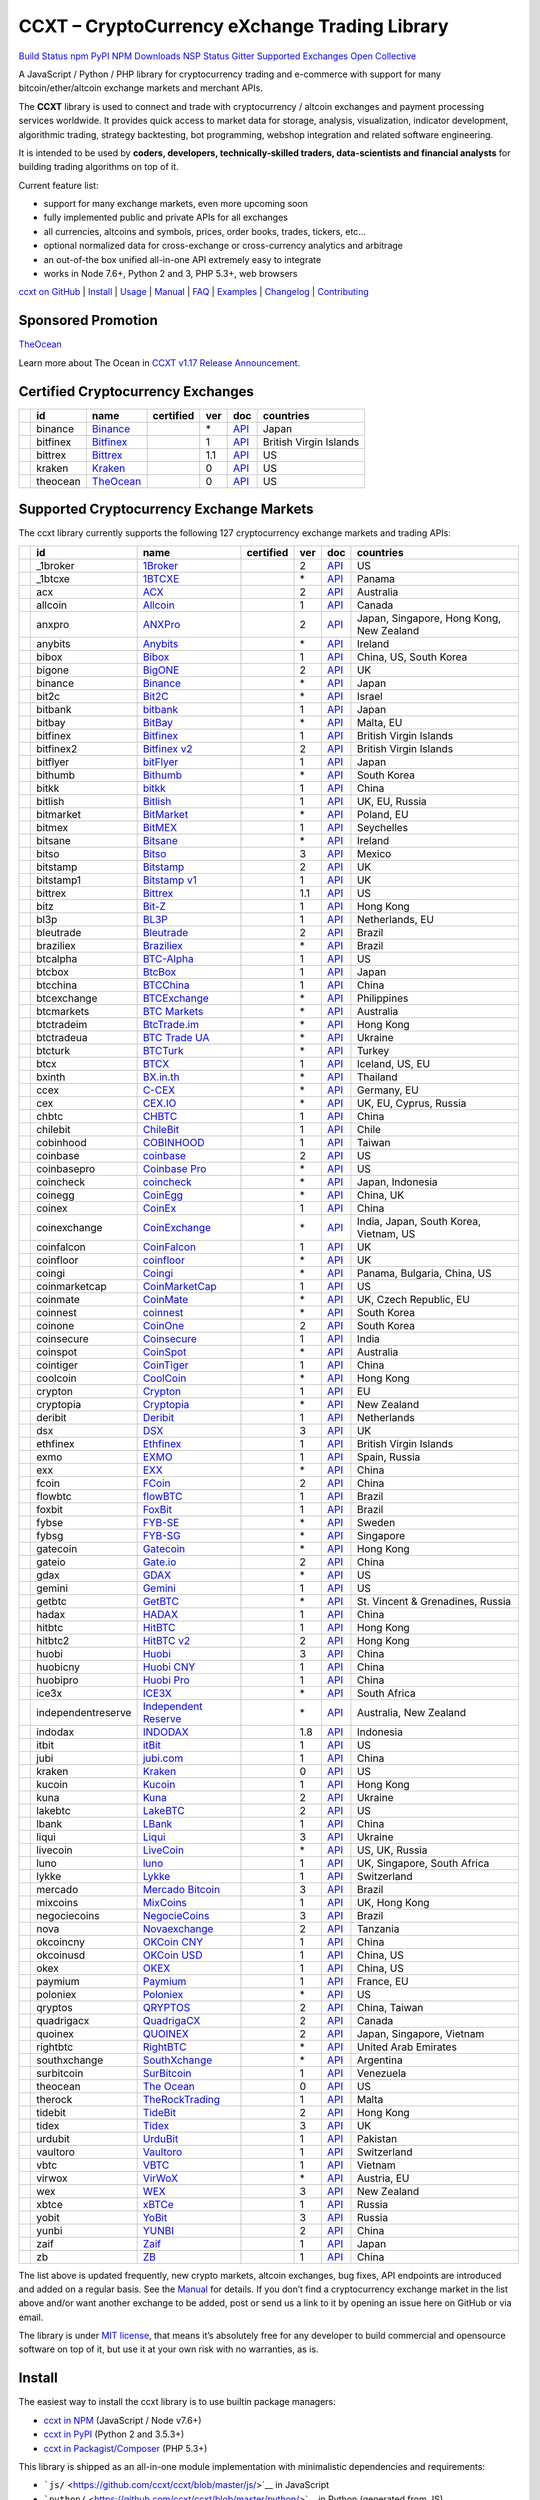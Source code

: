 CCXT – CryptoCurrency eXchange Trading Library
==============================================

`Build Status <https://travis-ci.org/ccxt/ccxt>`__ `npm <https://npmjs.com/package/ccxt>`__ `PyPI <https://pypi.python.org/pypi/ccxt>`__ `NPM Downloads <https://www.npmjs.com/package/ccxt>`__ `NSP Status <https://nodesecurity.io/orgs/ccxt/projects/856d3088-8b46-4515-9324-6b7cd2470522>`__ `Gitter <https://gitter.im/ccxt-dev/ccxt?utm_source=badge&utm_medium=badge&utm_campaign=pr-badge>`__ `Supported Exchanges <https://github.com/ccxt/ccxt/wiki/Exchange-Markets>`__ `Open Collective <https://opencollective.com/ccxt>`__

A JavaScript / Python / PHP library for cryptocurrency trading and e-commerce with support for many bitcoin/ether/altcoin exchange markets and merchant APIs.

The **CCXT** library is used to connect and trade with cryptocurrency / altcoin exchanges and payment processing services worldwide. It provides quick access to market data for storage, analysis, visualization, indicator development, algorithmic trading, strategy backtesting, bot programming, webshop integration and related software engineering.

It is intended to be used by **coders, developers, technically-skilled traders, data-scientists and financial analysts** for building trading algorithms on top of it.

Current feature list:

-  support for many exchange markets, even more upcoming soon
-  fully implemented public and private APIs for all exchanges
-  all currencies, altcoins and symbols, prices, order books, trades, tickers, etc…
-  optional normalized data for cross-exchange or cross-currency analytics and arbitrage
-  an out-of-the box unified all-in-one API extremely easy to integrate
-  works in Node 7.6+, Python 2 and 3, PHP 5.3+, web browsers

`ccxt on GitHub <https://github.com/ccxt/ccxt>`__ \| `Install <#install>`__ \| `Usage <#usage>`__ \| `Manual <https://github.com/ccxt/ccxt/wiki>`__ \| `FAQ <https://github.com/ccxt/ccxt/wiki/FAQ>`__ \| `Examples <https://github.com/ccxt/ccxt/tree/master/examples>`__ \| `Changelog <https://github.com/ccxt/ccxt/blob/master/CHANGELOG.md>`__ \| `Contributing <https://github.com/ccxt/ccxt/blob/master/CONTRIBUTING.md>`__

Sponsored Promotion
-------------------

`TheOcean <https://theocean.trade>`__

Learn more about The Ocean in `CCXT v1.17 Release Announcement <https://github.com/ccxt/ccxt/issues/3476>`__.

Certified Cryptocurrency Exchanges
----------------------------------

+------------+----------+-----------------------------------------------------+------------------+-----+-------------------------------------------------------------------------------------------------+------------------------+
|            | id       | name                                                | certified        | ver | doc                                                                                             | countries              |
+============+==========+=====================================================+==================+=====+=================================================================================================+========================+
| |binance|  | binance  | `Binance <https://www.binance.com/?ref=10205187>`__ | |CCXT Certified| | \*  | `API <https://github.com/binance-exchange/binance-official-api-docs/blob/master/rest-api.md>`__ | Japan                  |
+------------+----------+-----------------------------------------------------+------------------+-----+-------------------------------------------------------------------------------------------------+------------------------+
| |bitfinex| | bitfinex | `Bitfinex <https://www.bitfinex.com>`__             | |CCXT Certified| | 1   | `API <https://bitfinex.readme.io/v1/docs>`__                                                    | British Virgin Islands |
+------------+----------+-----------------------------------------------------+------------------+-----+-------------------------------------------------------------------------------------------------+------------------------+
| |bittrex|  | bittrex  | `Bittrex <https://bittrex.com>`__                   | |CCXT Certified| | 1.1 | `API <https://bittrex.com/Home/Api>`__                                                          | US                     |
+------------+----------+-----------------------------------------------------+------------------+-----+-------------------------------------------------------------------------------------------------+------------------------+
| |kraken|   | kraken   | `Kraken <https://www.kraken.com>`__                 | |CCXT Certified| | 0   | `API <https://www.kraken.com/en-us/help/api>`__                                                 | US                     |
+------------+----------+-----------------------------------------------------+------------------+-----+-------------------------------------------------------------------------------------------------+------------------------+
| |theocean| | theocean | `TheOcean <https://theocean.trade>`__               | |CCXT Certified| | 0   | `API <https://docs.theocean.trade>`__                                                           | US                     |
+------------+----------+-----------------------------------------------------+------------------+-----+-------------------------------------------------------------------------------------------------+------------------------+

Supported Cryptocurrency Exchange Markets
-----------------------------------------

The ccxt library currently supports the following 127 cryptocurrency exchange markets and trading APIs:

+----------------------+--------------------+---------------------------------------------------------------------------------+------------------+-----+-----------------------------------------------------------------------------------------------------+------------------------------------------+
|                      | id                 | name                                                                            | certified        | ver | doc                                                                                                 | countries                                |
+======================+====================+=================================================================================+==================+=====+=====================================================================================================+==========================================+
| |_1broker|           | _1broker           | `1Broker <https://1broker.com>`__                                               |                  | 2   | `API <https://1broker.com/?c=en/content/api-documentation>`__                                       | US                                       |
+----------------------+--------------------+---------------------------------------------------------------------------------+------------------+-----+-----------------------------------------------------------------------------------------------------+------------------------------------------+
| |_1btcxe|            | _1btcxe            | `1BTCXE <https://1btcxe.com>`__                                                 |                  | \*  | `API <https://1btcxe.com/api-docs.php>`__                                                           | Panama                                   |
+----------------------+--------------------+---------------------------------------------------------------------------------+------------------+-----+-----------------------------------------------------------------------------------------------------+------------------------------------------+
| |acx|                | acx                | `ACX <https://acx.io>`__                                                        |                  | 2   | `API <https://acx.io/documents/api_v2>`__                                                           | Australia                                |
+----------------------+--------------------+---------------------------------------------------------------------------------+------------------+-----+-----------------------------------------------------------------------------------------------------+------------------------------------------+
| |allcoin|            | allcoin            | `Allcoin <https://www.allcoin.com>`__                                           |                  | 1   | `API <https://www.allcoin.com/About/APIReference>`__                                                | Canada                                   |
+----------------------+--------------------+---------------------------------------------------------------------------------+------------------+-----+-----------------------------------------------------------------------------------------------------+------------------------------------------+
| |anxpro|             | anxpro             | `ANXPro <https://anxpro.com>`__                                                 |                  | 2   | `API <http://docs.anxv2.apiary.io>`__                                                               | Japan, Singapore, Hong Kong, New Zealand |
+----------------------+--------------------+---------------------------------------------------------------------------------+------------------+-----+-----------------------------------------------------------------------------------------------------+------------------------------------------+
| |anybits|            | anybits            | `Anybits <https://anybits.com>`__                                               |                  | \*  | `API <https://anybits.com/help/api>`__                                                              | Ireland                                  |
+----------------------+--------------------+---------------------------------------------------------------------------------+------------------+-----+-----------------------------------------------------------------------------------------------------+------------------------------------------+
| |bibox|              | bibox              | `Bibox <https://www.bibox.com>`__                                               |                  | 1   | `API <https://github.com/Biboxcom/api_reference/wiki/home_en>`__                                    | China, US, South Korea                   |
+----------------------+--------------------+---------------------------------------------------------------------------------+------------------+-----+-----------------------------------------------------------------------------------------------------+------------------------------------------+
| |bigone|             | bigone             | `BigONE <https://b1.run/users/new?code=D3LLBVFT>`__                             |                  | 2   | `API <https://open.big.one/docs/api.html>`__                                                        | UK                                       |
+----------------------+--------------------+---------------------------------------------------------------------------------+------------------+-----+-----------------------------------------------------------------------------------------------------+------------------------------------------+
| |binance|            | binance            | `Binance <https://www.binance.com/?ref=10205187>`__                             | |CCXT Certified| | \*  | `API <https://github.com/binance-exchange/binance-official-api-docs/blob/master/rest-api.md>`__     | Japan                                    |
+----------------------+--------------------+---------------------------------------------------------------------------------+------------------+-----+-----------------------------------------------------------------------------------------------------+------------------------------------------+
| |bit2c|              | bit2c              | `Bit2C <https://www.bit2c.co.il>`__                                             |                  | \*  | `API <https://www.bit2c.co.il/home/api>`__                                                          | Israel                                   |
+----------------------+--------------------+---------------------------------------------------------------------------------+------------------+-----+-----------------------------------------------------------------------------------------------------+------------------------------------------+
| |bitbank|            | bitbank            | `bitbank <https://bitbank.cc/>`__                                               |                  | 1   | `API <https://docs.bitbank.cc/>`__                                                                  | Japan                                    |
+----------------------+--------------------+---------------------------------------------------------------------------------+------------------+-----+-----------------------------------------------------------------------------------------------------+------------------------------------------+
| |bitbay|             | bitbay             | `BitBay <https://bitbay.net>`__                                                 |                  | \*  | `API <https://bitbay.net/public-api>`__                                                             | Malta, EU                                |
+----------------------+--------------------+---------------------------------------------------------------------------------+------------------+-----+-----------------------------------------------------------------------------------------------------+------------------------------------------+
| |bitfinex|           | bitfinex           | `Bitfinex <https://www.bitfinex.com>`__                                         | |CCXT Certified| | 1   | `API <https://bitfinex.readme.io/v1/docs>`__                                                        | British Virgin Islands                   |
+----------------------+--------------------+---------------------------------------------------------------------------------+------------------+-----+-----------------------------------------------------------------------------------------------------+------------------------------------------+
| |bitfinex2|          | bitfinex2          | `Bitfinex v2 <https://www.bitfinex.com>`__                                      |                  | 2   | `API <https://bitfinex.readme.io/v2/docs>`__                                                        | British Virgin Islands                   |
+----------------------+--------------------+---------------------------------------------------------------------------------+------------------+-----+-----------------------------------------------------------------------------------------------------+------------------------------------------+
| |bitflyer|           | bitflyer           | `bitFlyer <https://bitflyer.jp>`__                                              |                  | 1   | `API <https://bitflyer.jp/API>`__                                                                   | Japan                                    |
+----------------------+--------------------+---------------------------------------------------------------------------------+------------------+-----+-----------------------------------------------------------------------------------------------------+------------------------------------------+
| |bithumb|            | bithumb            | `Bithumb <https://www.bithumb.com>`__                                           |                  | \*  | `API <https://www.bithumb.com/u1/US127>`__                                                          | South Korea                              |
+----------------------+--------------------+---------------------------------------------------------------------------------+------------------+-----+-----------------------------------------------------------------------------------------------------+------------------------------------------+
| |bitkk|              | bitkk              | `bitkk <https://vip.zb.com/user/register?recommendCode=bn070u>`__               |                  | 1   | `API <https://www.bitkk.com/i/developer>`__                                                         | China                                    |
+----------------------+--------------------+---------------------------------------------------------------------------------+------------------+-----+-----------------------------------------------------------------------------------------------------+------------------------------------------+
| |bitlish|            | bitlish            | `Bitlish <https://bitlish.com>`__                                               |                  | 1   | `API <https://bitlish.com/api>`__                                                                   | UK, EU, Russia                           |
+----------------------+--------------------+---------------------------------------------------------------------------------+------------------+-----+-----------------------------------------------------------------------------------------------------+------------------------------------------+
| |bitmarket|          | bitmarket          | `BitMarket <https://www.bitmarket.pl>`__                                        |                  | \*  | `API <https://www.bitmarket.net/docs.php?file=api_public.html>`__                                   | Poland, EU                               |
+----------------------+--------------------+---------------------------------------------------------------------------------+------------------+-----+-----------------------------------------------------------------------------------------------------+------------------------------------------+
| |bitmex|             | bitmex             | `BitMEX <https://www.bitmex.com/register/rm3C16>`__                             |                  | 1   | `API <https://www.bitmex.com/app/apiOverview>`__                                                    | Seychelles                               |
+----------------------+--------------------+---------------------------------------------------------------------------------+------------------+-----+-----------------------------------------------------------------------------------------------------+------------------------------------------+
| |bitsane|            | bitsane            | `Bitsane <https://bitsane.com>`__                                               |                  | \*  | `API <https://bitsane.com/info-api>`__                                                              | Ireland                                  |
+----------------------+--------------------+---------------------------------------------------------------------------------+------------------+-----+-----------------------------------------------------------------------------------------------------+------------------------------------------+
| |bitso|              | bitso              | `Bitso <https://bitso.com>`__                                                   |                  | 3   | `API <https://bitso.com/api_info>`__                                                                | Mexico                                   |
+----------------------+--------------------+---------------------------------------------------------------------------------+------------------+-----+-----------------------------------------------------------------------------------------------------+------------------------------------------+
| |bitstamp|           | bitstamp           | `Bitstamp <https://www.bitstamp.net>`__                                         |                  | 2   | `API <https://www.bitstamp.net/api>`__                                                              | UK                                       |
+----------------------+--------------------+---------------------------------------------------------------------------------+------------------+-----+-----------------------------------------------------------------------------------------------------+------------------------------------------+
| |bitstamp1|          | bitstamp1          | `Bitstamp v1 <https://www.bitstamp.net>`__                                      |                  | 1   | `API <https://www.bitstamp.net/api>`__                                                              | UK                                       |
+----------------------+--------------------+---------------------------------------------------------------------------------+------------------+-----+-----------------------------------------------------------------------------------------------------+------------------------------------------+
| |bittrex|            | bittrex            | `Bittrex <https://bittrex.com>`__                                               | |CCXT Certified| | 1.1 | `API <https://bittrex.com/Home/Api>`__                                                              | US                                       |
+----------------------+--------------------+---------------------------------------------------------------------------------+------------------+-----+-----------------------------------------------------------------------------------------------------+------------------------------------------+
| |bitz|               | bitz               | `Bit-Z <https://www.bit-z.com>`__                                               |                  | 1   | `API <https://www.bit-z.com/api.html>`__                                                            | Hong Kong                                |
+----------------------+--------------------+---------------------------------------------------------------------------------+------------------+-----+-----------------------------------------------------------------------------------------------------+------------------------------------------+
| |bl3p|               | bl3p               | `BL3P <https://bl3p.eu>`__                                                      |                  | 1   | `API <https://github.com/BitonicNL/bl3p-api/tree/master/docs>`__                                    | Netherlands, EU                          |
+----------------------+--------------------+---------------------------------------------------------------------------------+------------------+-----+-----------------------------------------------------------------------------------------------------+------------------------------------------+
| |bleutrade|          | bleutrade          | `Bleutrade <https://bleutrade.com>`__                                           | |CCXT Certified| | 2   | `API <https://bleutrade.com/help/API>`__                                                            | Brazil                                   |
+----------------------+--------------------+---------------------------------------------------------------------------------+------------------+-----+-----------------------------------------------------------------------------------------------------+------------------------------------------+
| |braziliex|          | braziliex          | `Braziliex <https://braziliex.com/>`__                                          |                  | \*  | `API <https://braziliex.com/exchange/api.php>`__                                                    | Brazil                                   |
+----------------------+--------------------+---------------------------------------------------------------------------------+------------------+-----+-----------------------------------------------------------------------------------------------------+------------------------------------------+
| |btcalpha|           | btcalpha           | `BTC-Alpha <https://btc-alpha.com/?r=123788>`__                                 |                  | 1   | `API <https://btc-alpha.github.io/api-docs>`__                                                      | US                                       |
+----------------------+--------------------+---------------------------------------------------------------------------------+------------------+-----+-----------------------------------------------------------------------------------------------------+------------------------------------------+
| |btcbox|             | btcbox             | `BtcBox <https://www.btcbox.co.jp/>`__                                          |                  | 1   | `API <https://www.btcbox.co.jp/help/asm>`__                                                         | Japan                                    |
+----------------------+--------------------+---------------------------------------------------------------------------------+------------------+-----+-----------------------------------------------------------------------------------------------------+------------------------------------------+
| |btcchina|           | btcchina           | `BTCChina <https://www.btcchina.com>`__                                         |                  | 1   | `API <https://www.btcchina.com/apidocs>`__                                                          | China                                    |
+----------------------+--------------------+---------------------------------------------------------------------------------+------------------+-----+-----------------------------------------------------------------------------------------------------+------------------------------------------+
| |btcexchange|        | btcexchange        | `BTCExchange <https://www.btcexchange.ph>`__                                    |                  | \*  | `API <https://github.com/BTCTrader/broker-api-docs>`__                                              | Philippines                              |
+----------------------+--------------------+---------------------------------------------------------------------------------+------------------+-----+-----------------------------------------------------------------------------------------------------+------------------------------------------+
| |btcmarkets|         | btcmarkets         | `BTC Markets <https://btcmarkets.net/>`__                                       |                  | \*  | `API <https://github.com/BTCMarkets/API>`__                                                         | Australia                                |
+----------------------+--------------------+---------------------------------------------------------------------------------+------------------+-----+-----------------------------------------------------------------------------------------------------+------------------------------------------+
| |btctradeim|         | btctradeim         | `BtcTrade.im <https://www.btctrade.im>`__                                       |                  | \*  | `API <https://www.btctrade.im/help.api.html>`__                                                     | Hong Kong                                |
+----------------------+--------------------+---------------------------------------------------------------------------------+------------------+-----+-----------------------------------------------------------------------------------------------------+------------------------------------------+
| |btctradeua|         | btctradeua         | `BTC Trade UA <https://btc-trade.com.ua>`__                                     |                  | \*  | `API <https://docs.google.com/document/d/1ocYA0yMy_RXd561sfG3qEPZ80kyll36HUxvCRe5GbhE/edit>`__      | Ukraine                                  |
+----------------------+--------------------+---------------------------------------------------------------------------------+------------------+-----+-----------------------------------------------------------------------------------------------------+------------------------------------------+
| |btcturk|            | btcturk            | `BTCTurk <https://www.btcturk.com>`__                                           |                  | \*  | `API <https://github.com/BTCTrader/broker-api-docs>`__                                              | Turkey                                   |
+----------------------+--------------------+---------------------------------------------------------------------------------+------------------+-----+-----------------------------------------------------------------------------------------------------+------------------------------------------+
| |btcx|               | btcx               | `BTCX <https://btc-x.is>`__                                                     |                  | 1   | `API <https://btc-x.is/custom/api-document.html>`__                                                 | Iceland, US, EU                          |
+----------------------+--------------------+---------------------------------------------------------------------------------+------------------+-----+-----------------------------------------------------------------------------------------------------+------------------------------------------+
| |bxinth|             | bxinth             | `BX.in.th <https://bx.in.th>`__                                                 |                  | \*  | `API <https://bx.in.th/info/api>`__                                                                 | Thailand                                 |
+----------------------+--------------------+---------------------------------------------------------------------------------+------------------+-----+-----------------------------------------------------------------------------------------------------+------------------------------------------+
| |ccex|               | ccex               | `C-CEX <https://c-cex.com>`__                                                   |                  | \*  | `API <https://c-cex.com/?id=api>`__                                                                 | Germany, EU                              |
+----------------------+--------------------+---------------------------------------------------------------------------------+------------------+-----+-----------------------------------------------------------------------------------------------------+------------------------------------------+
| |cex|                | cex                | `CEX.IO <https://cex.io>`__                                                     |                  | \*  | `API <https://cex.io/cex-api>`__                                                                    | UK, EU, Cyprus, Russia                   |
+----------------------+--------------------+---------------------------------------------------------------------------------+------------------+-----+-----------------------------------------------------------------------------------------------------+------------------------------------------+
| |chbtc|              | chbtc              | `CHBTC <https://vip.zb.com/user/register?recommendCode=bn070u>`__               |                  | 1   | `API <https://www.chbtc.com/i/developer>`__                                                         | China                                    |
+----------------------+--------------------+---------------------------------------------------------------------------------+------------------+-----+-----------------------------------------------------------------------------------------------------+------------------------------------------+
| |chilebit|           | chilebit           | `ChileBit <https://chilebit.net>`__                                             |                  | 1   | `API <https://blinktrade.com/docs>`__                                                               | Chile                                    |
+----------------------+--------------------+---------------------------------------------------------------------------------+------------------+-----+-----------------------------------------------------------------------------------------------------+------------------------------------------+
| |cobinhood|          | cobinhood          | `COBINHOOD <https://cobinhood.com>`__                                           |                  | 1   | `API <https://cobinhood.github.io/api-public>`__                                                    | Taiwan                                   |
+----------------------+--------------------+---------------------------------------------------------------------------------+------------------+-----+-----------------------------------------------------------------------------------------------------+------------------------------------------+
| |coinbase|           | coinbase           | `coinbase <https://www.coinbase.com/join/58cbe25a355148797479dbd2>`__           |                  | 2   | `API <https://developers.coinbase.com/api/v2>`__                                                    | US                                       |
+----------------------+--------------------+---------------------------------------------------------------------------------+------------------+-----+-----------------------------------------------------------------------------------------------------+------------------------------------------+
| |coinbasepro|        | coinbasepro        | `Coinbase Pro <https://pro.coinbase.com/>`__                                    |                  | \*  | `API <https://docs.gdax.com>`__                                                                     | US                                       |
+----------------------+--------------------+---------------------------------------------------------------------------------+------------------+-----+-----------------------------------------------------------------------------------------------------+------------------------------------------+
| |coincheck|          | coincheck          | `coincheck <https://coincheck.com>`__                                           |                  | \*  | `API <https://coincheck.com/documents/exchange/api>`__                                              | Japan, Indonesia                         |
+----------------------+--------------------+---------------------------------------------------------------------------------+------------------+-----+-----------------------------------------------------------------------------------------------------+------------------------------------------+
| |coinegg|            | coinegg            | `CoinEgg <https://www.coinegg.com>`__                                           |                  | \*  | `API <https://www.coinegg.com/explain.api.html>`__                                                  | China, UK                                |
+----------------------+--------------------+---------------------------------------------------------------------------------+------------------+-----+-----------------------------------------------------------------------------------------------------+------------------------------------------+
| |coinex|             | coinex             | `CoinEx <https://www.coinex.com/account/signup?refer_code=yw5fz>`__             |                  | 1   | `API <https://github.com/coinexcom/coinex_exchange_api/wiki>`__                                     | China                                    |
+----------------------+--------------------+---------------------------------------------------------------------------------+------------------+-----+-----------------------------------------------------------------------------------------------------+------------------------------------------+
| |coinexchange|       | coinexchange       | `CoinExchange <https://www.coinexchange.io>`__                                  |                  | \*  | `API <https://coinexchangeio.github.io/slate/>`__                                                   | India, Japan, South Korea, Vietnam, US   |
+----------------------+--------------------+---------------------------------------------------------------------------------+------------------+-----+-----------------------------------------------------------------------------------------------------+------------------------------------------+
| |coinfalcon|         | coinfalcon         | `CoinFalcon <https://coinfalcon.com/?ref=CFJSVGTUPASB>`__                       |                  | 1   | `API <https://docs.coinfalcon.com>`__                                                               | UK                                       |
+----------------------+--------------------+---------------------------------------------------------------------------------+------------------+-----+-----------------------------------------------------------------------------------------------------+------------------------------------------+
| |coinfloor|          | coinfloor          | `coinfloor <https://www.coinfloor.co.uk>`__                                     |                  | \*  | `API <https://github.com/coinfloor/api>`__                                                          | UK                                       |
+----------------------+--------------------+---------------------------------------------------------------------------------+------------------+-----+-----------------------------------------------------------------------------------------------------+------------------------------------------+
| |coingi|             | coingi             | `Coingi <https://coingi.com>`__                                                 |                  | \*  | `API <http://docs.coingi.apiary.io/>`__                                                             | Panama, Bulgaria, China, US              |
+----------------------+--------------------+---------------------------------------------------------------------------------+------------------+-----+-----------------------------------------------------------------------------------------------------+------------------------------------------+
| |coinmarketcap|      | coinmarketcap      | `CoinMarketCap <https://coinmarketcap.com>`__                                   |                  | 1   | `API <https://coinmarketcap.com/api>`__                                                             | US                                       |
+----------------------+--------------------+---------------------------------------------------------------------------------+------------------+-----+-----------------------------------------------------------------------------------------------------+------------------------------------------+
| |coinmate|           | coinmate           | `CoinMate <https://coinmate.io>`__                                              |                  | \*  | `API <http://docs.coinmate.apiary.io>`__                                                            | UK, Czech Republic, EU                   |
+----------------------+--------------------+---------------------------------------------------------------------------------+------------------+-----+-----------------------------------------------------------------------------------------------------+------------------------------------------+
| |coinnest|           | coinnest           | `coinnest <https://www.coinnest.co.kr>`__                                       |                  | \*  | `API <https://www.coinnest.co.kr/doc/intro.html>`__                                                 | South Korea                              |
+----------------------+--------------------+---------------------------------------------------------------------------------+------------------+-----+-----------------------------------------------------------------------------------------------------+------------------------------------------+
| |coinone|            | coinone            | `CoinOne <https://coinone.co.kr>`__                                             |                  | 2   | `API <https://doc.coinone.co.kr>`__                                                                 | South Korea                              |
+----------------------+--------------------+---------------------------------------------------------------------------------+------------------+-----+-----------------------------------------------------------------------------------------------------+------------------------------------------+
| |coinsecure|         | coinsecure         | `Coinsecure <https://coinsecure.in>`__                                          |                  | 1   | `API <https://api.coinsecure.in>`__                                                                 | India                                    |
+----------------------+--------------------+---------------------------------------------------------------------------------+------------------+-----+-----------------------------------------------------------------------------------------------------+------------------------------------------+
| |coinspot|           | coinspot           | `CoinSpot <https://www.coinspot.com.au>`__                                      |                  | \*  | `API <https://www.coinspot.com.au/api>`__                                                           | Australia                                |
+----------------------+--------------------+---------------------------------------------------------------------------------+------------------+-----+-----------------------------------------------------------------------------------------------------+------------------------------------------+
| |cointiger|          | cointiger          | `CoinTiger <https://www.cointiger.pro/exchange/register.html?refCode=FfvDtt>`__ |                  | 1   | `API <https://github.com/cointiger/api-docs-en/wiki>`__                                             | China                                    |
+----------------------+--------------------+---------------------------------------------------------------------------------+------------------+-----+-----------------------------------------------------------------------------------------------------+------------------------------------------+
| |coolcoin|           | coolcoin           | `CoolCoin <https://www.coolcoin.com>`__                                         |                  | \*  | `API <https://www.coolcoin.com/help.api.html>`__                                                    | Hong Kong                                |
+----------------------+--------------------+---------------------------------------------------------------------------------+------------------+-----+-----------------------------------------------------------------------------------------------------+------------------------------------------+
| |crypton|            | crypton            | `Crypton <https://cryptonbtc.com>`__                                            |                  | 1   | `API <https://cryptonbtc.docs.apiary.io/>`__                                                        | EU                                       |
+----------------------+--------------------+---------------------------------------------------------------------------------+------------------+-----+-----------------------------------------------------------------------------------------------------+------------------------------------------+
| |cryptopia|          | cryptopia          | `Cryptopia <https://www.cryptopia.co.nz/Register?referrer=kroitor>`__           |                  | \*  | `API <https://support.cryptopia.co.nz/csm?id=kb_article&sys_id=a75703dcdbb9130084ed147a3a9619bc>`__ | New Zealand                              |
+----------------------+--------------------+---------------------------------------------------------------------------------+------------------+-----+-----------------------------------------------------------------------------------------------------+------------------------------------------+
| |deribit|            | deribit            | `Deribit <https://www.deribit.com/reg-1189.4038>`__                             |                  | 1   | `API <https://www.deribit.com/pages/docs/api>`__                                                    | Netherlands                              |
+----------------------+--------------------+---------------------------------------------------------------------------------+------------------+-----+-----------------------------------------------------------------------------------------------------+------------------------------------------+
| |dsx|                | dsx                | `DSX <https://dsx.uk>`__                                                        |                  | 3   | `API <https://api.dsx.uk>`__                                                                        | UK                                       |
+----------------------+--------------------+---------------------------------------------------------------------------------+------------------+-----+-----------------------------------------------------------------------------------------------------+------------------------------------------+
| |ethfinex|           | ethfinex           | `Ethfinex <https://www.ethfinex.com>`__                                         | |CCXT Certified| | 1   | `API <https://bitfinex.readme.io/v1/docs>`__                                                        | British Virgin Islands                   |
+----------------------+--------------------+---------------------------------------------------------------------------------+------------------+-----+-----------------------------------------------------------------------------------------------------+------------------------------------------+
| |exmo|               | exmo               | `EXMO <https://exmo.me/?ref=131685>`__                                          |                  | 1   | `API <https://exmo.me/en/api_doc?ref=131685>`__                                                     | Spain, Russia                            |
+----------------------+--------------------+---------------------------------------------------------------------------------+------------------+-----+-----------------------------------------------------------------------------------------------------+------------------------------------------+
| |exx|                | exx                | `EXX <https://www.exx.com/>`__                                                  |                  | \*  | `API <https://www.exx.com/help/restApi>`__                                                          | China                                    |
+----------------------+--------------------+---------------------------------------------------------------------------------+------------------+-----+-----------------------------------------------------------------------------------------------------+------------------------------------------+
| |fcoin|              | fcoin              | `FCoin <https://www.fcoin.com/i/Z5P7V>`__                                       |                  | 2   | `API <https://developer.fcoin.com>`__                                                               | China                                    |
+----------------------+--------------------+---------------------------------------------------------------------------------+------------------+-----+-----------------------------------------------------------------------------------------------------+------------------------------------------+
| |flowbtc|            | flowbtc            | `flowBTC <https://trader.flowbtc.com>`__                                        |                  | 1   | `API <https://www.flowbtc.com.br/api.html>`__                                                       | Brazil                                   |
+----------------------+--------------------+---------------------------------------------------------------------------------+------------------+-----+-----------------------------------------------------------------------------------------------------+------------------------------------------+
| |foxbit|             | foxbit             | `FoxBit <https://foxbit.exchange>`__                                            |                  | 1   | `API <https://blinktrade.com/docs>`__                                                               | Brazil                                   |
+----------------------+--------------------+---------------------------------------------------------------------------------+------------------+-----+-----------------------------------------------------------------------------------------------------+------------------------------------------+
| |fybse|              | fybse              | `FYB-SE <https://www.fybse.se>`__                                               |                  | \*  | `API <http://docs.fyb.apiary.io>`__                                                                 | Sweden                                   |
+----------------------+--------------------+---------------------------------------------------------------------------------+------------------+-----+-----------------------------------------------------------------------------------------------------+------------------------------------------+
| |fybsg|              | fybsg              | `FYB-SG <https://www.fybsg.com>`__                                              |                  | \*  | `API <http://docs.fyb.apiary.io>`__                                                                 | Singapore                                |
+----------------------+--------------------+---------------------------------------------------------------------------------+------------------+-----+-----------------------------------------------------------------------------------------------------+------------------------------------------+
| |gatecoin|           | gatecoin           | `Gatecoin <https://gatecoin.com>`__                                             |                  | \*  | `API <https://gatecoin.com/api>`__                                                                  | Hong Kong                                |
+----------------------+--------------------+---------------------------------------------------------------------------------+------------------+-----+-----------------------------------------------------------------------------------------------------+------------------------------------------+
| |gateio|             | gateio             | `Gate.io <https://gate.io/>`__                                                  |                  | 2   | `API <https://gate.io/api2>`__                                                                      | China                                    |
+----------------------+--------------------+---------------------------------------------------------------------------------+------------------+-----+-----------------------------------------------------------------------------------------------------+------------------------------------------+
| |gdax|               | gdax               | `GDAX <https://www.gdax.com>`__                                                 |                  | \*  | `API <https://docs.gdax.com>`__                                                                     | US                                       |
+----------------------+--------------------+---------------------------------------------------------------------------------+------------------+-----+-----------------------------------------------------------------------------------------------------+------------------------------------------+
| |gemini|             | gemini             | `Gemini <https://gemini.com>`__                                                 |                  | 1   | `API <https://docs.gemini.com/rest-api>`__                                                          | US                                       |
+----------------------+--------------------+---------------------------------------------------------------------------------+------------------+-----+-----------------------------------------------------------------------------------------------------+------------------------------------------+
| |getbtc|             | getbtc             | `GetBTC <https://getbtc.org>`__                                                 |                  | \*  | `API <https://getbtc.org/api-docs.php>`__                                                           | St. Vincent & Grenadines, Russia         |
+----------------------+--------------------+---------------------------------------------------------------------------------+------------------+-----+-----------------------------------------------------------------------------------------------------+------------------------------------------+
| |hadax|              | hadax              | `HADAX <https://www.huobi.br.com/en-us/topic/invited/?invite_code=rwrd3>`__     |                  | 1   | `API <https://github.com/huobiapi/API_Docs/wiki>`__                                                 | China                                    |
+----------------------+--------------------+---------------------------------------------------------------------------------+------------------+-----+-----------------------------------------------------------------------------------------------------+------------------------------------------+
| |hitbtc|             | hitbtc             | `HitBTC <https://hitbtc.com/?ref_id=5a5d39a65d466>`__                           |                  | 1   | `API <https://github.com/hitbtc-com/hitbtc-api/blob/master/APIv1.md>`__                             | Hong Kong                                |
+----------------------+--------------------+---------------------------------------------------------------------------------+------------------+-----+-----------------------------------------------------------------------------------------------------+------------------------------------------+
| |hitbtc2|            | hitbtc2            | `HitBTC v2 <https://hitbtc.com/?ref_id=5a5d39a65d466>`__                        |                  | 2   | `API <https://api.hitbtc.com>`__                                                                    | Hong Kong                                |
+----------------------+--------------------+---------------------------------------------------------------------------------+------------------+-----+-----------------------------------------------------------------------------------------------------+------------------------------------------+
| |huobi|              | huobi              | `Huobi <https://www.huobi.com>`__                                               |                  | 3   | `API <https://github.com/huobiapi/API_Docs_en/wiki>`__                                              | China                                    |
+----------------------+--------------------+---------------------------------------------------------------------------------+------------------+-----+-----------------------------------------------------------------------------------------------------+------------------------------------------+
| |huobicny|           | huobicny           | `Huobi CNY <https://www.huobi.br.com/en-us/topic/invited/?invite_code=rwrd3>`__ |                  | 1   | `API <https://github.com/huobiapi/API_Docs/wiki/REST_api_reference>`__                              | China                                    |
+----------------------+--------------------+---------------------------------------------------------------------------------+------------------+-----+-----------------------------------------------------------------------------------------------------+------------------------------------------+
| |huobipro|           | huobipro           | `Huobi Pro <https://www.huobi.br.com/en-us/topic/invited/?invite_code=rwrd3>`__ |                  | 1   | `API <https://github.com/huobiapi/API_Docs/wiki/REST_api_reference>`__                              | China                                    |
+----------------------+--------------------+---------------------------------------------------------------------------------+------------------+-----+-----------------------------------------------------------------------------------------------------+------------------------------------------+
| |ice3x|              | ice3x              | `ICE3X <https://ice3x.com>`__                                                   |                  | \*  | `API <https://ice3x.co.za/ice-cubed-bitcoin-exchange-api-documentation-1-june-2017>`__              | South Africa                             |
+----------------------+--------------------+---------------------------------------------------------------------------------+------------------+-----+-----------------------------------------------------------------------------------------------------+------------------------------------------+
| |independentreserve| | independentreserve | `Independent Reserve <https://www.independentreserve.com>`__                    |                  | \*  | `API <https://www.independentreserve.com/API>`__                                                    | Australia, New Zealand                   |
+----------------------+--------------------+---------------------------------------------------------------------------------+------------------+-----+-----------------------------------------------------------------------------------------------------+------------------------------------------+
| |indodax|            | indodax            | `INDODAX <https://www.indodax.com>`__                                           |                  | 1.8 | `API <https://indodax.com/downloads/BITCOINCOID-API-DOCUMENTATION.pdf>`__                           | Indonesia                                |
+----------------------+--------------------+---------------------------------------------------------------------------------+------------------+-----+-----------------------------------------------------------------------------------------------------+------------------------------------------+
| |itbit|              | itbit              | `itBit <https://www.itbit.com>`__                                               |                  | 1   | `API <https://api.itbit.com/docs>`__                                                                | US                                       |
+----------------------+--------------------+---------------------------------------------------------------------------------+------------------+-----+-----------------------------------------------------------------------------------------------------+------------------------------------------+
| |jubi|               | jubi               | `jubi.com <https://www.jubi.com>`__                                             |                  | 1   | `API <https://www.jubi.com/help/api.html>`__                                                        | China                                    |
+----------------------+--------------------+---------------------------------------------------------------------------------+------------------+-----+-----------------------------------------------------------------------------------------------------+------------------------------------------+
| |kraken|             | kraken             | `Kraken <https://www.kraken.com>`__                                             | |CCXT Certified| | 0   | `API <https://www.kraken.com/en-us/help/api>`__                                                     | US                                       |
+----------------------+--------------------+---------------------------------------------------------------------------------+------------------+-----+-----------------------------------------------------------------------------------------------------+------------------------------------------+
| |kucoin|             | kucoin             | `Kucoin <https://www.kucoin.com/?r=E5wkqe>`__                                   |                  | 1   | `API <https://kucoinapidocs.docs.apiary.io>`__                                                      | Hong Kong                                |
+----------------------+--------------------+---------------------------------------------------------------------------------+------------------+-----+-----------------------------------------------------------------------------------------------------+------------------------------------------+
| |kuna|               | kuna               | `Kuna <https://kuna.io>`__                                                      |                  | 2   | `API <https://kuna.io/documents/api>`__                                                             | Ukraine                                  |
+----------------------+--------------------+---------------------------------------------------------------------------------+------------------+-----+-----------------------------------------------------------------------------------------------------+------------------------------------------+
| |lakebtc|            | lakebtc            | `LakeBTC <https://www.lakebtc.com>`__                                           |                  | 2   | `API <https://www.lakebtc.com/s/api_v2>`__                                                          | US                                       |
+----------------------+--------------------+---------------------------------------------------------------------------------+------------------+-----+-----------------------------------------------------------------------------------------------------+------------------------------------------+
| |lbank|              | lbank              | `LBank <https://www.lbank.info>`__                                              |                  | 1   | `API <https://github.com/LBank-exchange/lbank-official-api-docs>`__                                 | China                                    |
+----------------------+--------------------+---------------------------------------------------------------------------------+------------------+-----+-----------------------------------------------------------------------------------------------------+------------------------------------------+
| |liqui|              | liqui              | `Liqui <https://liqui.io>`__                                                    |                  | 3   | `API <https://liqui.io/api>`__                                                                      | Ukraine                                  |
+----------------------+--------------------+---------------------------------------------------------------------------------+------------------+-----+-----------------------------------------------------------------------------------------------------+------------------------------------------+
| |livecoin|           | livecoin           | `LiveCoin <https://www.livecoin.net>`__                                         |                  | \*  | `API <https://www.livecoin.net/api?lang=en>`__                                                      | US, UK, Russia                           |
+----------------------+--------------------+---------------------------------------------------------------------------------+------------------+-----+-----------------------------------------------------------------------------------------------------+------------------------------------------+
| |luno|               | luno               | `luno <https://www.luno.com>`__                                                 |                  | 1   | `API <https://www.luno.com/en/api>`__                                                               | UK, Singapore, South Africa              |
+----------------------+--------------------+---------------------------------------------------------------------------------+------------------+-----+-----------------------------------------------------------------------------------------------------+------------------------------------------+
| |lykke|              | lykke              | `Lykke <https://www.lykke.com>`__                                               |                  | 1   | `API <https://hft-api.lykke.com/swagger/ui/>`__                                                     | Switzerland                              |
+----------------------+--------------------+---------------------------------------------------------------------------------+------------------+-----+-----------------------------------------------------------------------------------------------------+------------------------------------------+
| |mercado|            | mercado            | `Mercado Bitcoin <https://www.mercadobitcoin.com.br>`__                         |                  | 3   | `API <https://www.mercadobitcoin.com.br/api-doc>`__                                                 | Brazil                                   |
+----------------------+--------------------+---------------------------------------------------------------------------------+------------------+-----+-----------------------------------------------------------------------------------------------------+------------------------------------------+
| |mixcoins|           | mixcoins           | `MixCoins <https://mixcoins.com>`__                                             |                  | 1   | `API <https://mixcoins.com/help/api/>`__                                                            | UK, Hong Kong                            |
+----------------------+--------------------+---------------------------------------------------------------------------------+------------------+-----+-----------------------------------------------------------------------------------------------------+------------------------------------------+
| |negociecoins|       | negociecoins       | `NegocieCoins <https://www.negociecoins.com.br>`__                              |                  | 3   | `API <https://www.negociecoins.com.br/documentacao-tradeapi>`__                                     | Brazil                                   |
+----------------------+--------------------+---------------------------------------------------------------------------------+------------------+-----+-----------------------------------------------------------------------------------------------------+------------------------------------------+
| |nova|               | nova               | `Novaexchange <https://novaexchange.com>`__                                     |                  | 2   | `API <https://novaexchange.com/remote/faq>`__                                                       | Tanzania                                 |
+----------------------+--------------------+---------------------------------------------------------------------------------+------------------+-----+-----------------------------------------------------------------------------------------------------+------------------------------------------+
| |okcoincny|          | okcoincny          | `OKCoin CNY <https://www.okcoin.cn>`__                                          |                  | 1   | `API <https://www.okcoin.cn/rest_getStarted.html>`__                                                | China                                    |
+----------------------+--------------------+---------------------------------------------------------------------------------+------------------+-----+-----------------------------------------------------------------------------------------------------+------------------------------------------+
| |okcoinusd|          | okcoinusd          | `OKCoin USD <https://www.okcoin.com>`__                                         |                  | 1   | `API <https://www.okcoin.com/rest_getStarted.html>`__                                               | China, US                                |
+----------------------+--------------------+---------------------------------------------------------------------------------+------------------+-----+-----------------------------------------------------------------------------------------------------+------------------------------------------+
| |okex|               | okex               | `OKEX <https://www.okex.com>`__                                                 |                  | 1   | `API <https://github.com/okcoin-okex/API-docs-OKEx.com>`__                                          | China, US                                |
+----------------------+--------------------+---------------------------------------------------------------------------------+------------------+-----+-----------------------------------------------------------------------------------------------------+------------------------------------------+
| |paymium|            | paymium            | `Paymium <https://www.paymium.com>`__                                           |                  | 1   | `API <https://github.com/Paymium/api-documentation>`__                                              | France, EU                               |
+----------------------+--------------------+---------------------------------------------------------------------------------+------------------+-----+-----------------------------------------------------------------------------------------------------+------------------------------------------+
| |poloniex|           | poloniex           | `Poloniex <https://poloniex.com>`__                                             |                  | \*  | `API <https://poloniex.com/support/api/>`__                                                         | US                                       |
+----------------------+--------------------+---------------------------------------------------------------------------------+------------------+-----+-----------------------------------------------------------------------------------------------------+------------------------------------------+
| |qryptos|            | qryptos            | `QRYPTOS <https://www.qryptos.com>`__                                           |                  | 2   | `API <https://developers.quoine.com>`__                                                             | China, Taiwan                            |
+----------------------+--------------------+---------------------------------------------------------------------------------+------------------+-----+-----------------------------------------------------------------------------------------------------+------------------------------------------+
| |quadrigacx|         | quadrigacx         | `QuadrigaCX <https://www.quadrigacx.com>`__                                     |                  | 2   | `API <https://www.quadrigacx.com/api_info>`__                                                       | Canada                                   |
+----------------------+--------------------+---------------------------------------------------------------------------------+------------------+-----+-----------------------------------------------------------------------------------------------------+------------------------------------------+
| |quoinex|            | quoinex            | `QUOINEX <https://quoinex.com/>`__                                              |                  | 2   | `API <https://developers.quoine.com>`__                                                             | Japan, Singapore, Vietnam                |
+----------------------+--------------------+---------------------------------------------------------------------------------+------------------+-----+-----------------------------------------------------------------------------------------------------+------------------------------------------+
| |rightbtc|           | rightbtc           | `RightBTC <https://www.rightbtc.com>`__                                         |                  | \*  | `API <https://www.rightbtc.com/api/trader>`__                                                       | United Arab Emirates                     |
+----------------------+--------------------+---------------------------------------------------------------------------------+------------------+-----+-----------------------------------------------------------------------------------------------------+------------------------------------------+
| |southxchange|       | southxchange       | `SouthXchange <https://www.southxchange.com>`__                                 |                  | \*  | `API <https://www.southxchange.com/Home/Api>`__                                                     | Argentina                                |
+----------------------+--------------------+---------------------------------------------------------------------------------+------------------+-----+-----------------------------------------------------------------------------------------------------+------------------------------------------+
| |surbitcoin|         | surbitcoin         | `SurBitcoin <https://surbitcoin.com>`__                                         |                  | 1   | `API <https://blinktrade.com/docs>`__                                                               | Venezuela                                |
+----------------------+--------------------+---------------------------------------------------------------------------------+------------------+-----+-----------------------------------------------------------------------------------------------------+------------------------------------------+
| |theocean|           | theocean           | `The Ocean <https://theocean.trade>`__                                          | |CCXT Certified| | 0   | `API <https://docs.theocean.trade>`__                                                               | US                                       |
+----------------------+--------------------+---------------------------------------------------------------------------------+------------------+-----+-----------------------------------------------------------------------------------------------------+------------------------------------------+
| |therock|            | therock            | `TheRockTrading <https://therocktrading.com>`__                                 |                  | 1   | `API <https://api.therocktrading.com/doc/v1/index.html>`__                                          | Malta                                    |
+----------------------+--------------------+---------------------------------------------------------------------------------+------------------+-----+-----------------------------------------------------------------------------------------------------+------------------------------------------+
| |tidebit|            | tidebit            | `TideBit <https://www.tidebit.com>`__                                           |                  | 2   | `API <https://www.tidebit.com/documents/api_v2>`__                                                  | Hong Kong                                |
+----------------------+--------------------+---------------------------------------------------------------------------------+------------------+-----+-----------------------------------------------------------------------------------------------------+------------------------------------------+
| |tidex|              | tidex              | `Tidex <https://tidex.com>`__                                                   |                  | 3   | `API <https://tidex.com/exchange/public-api>`__                                                     | UK                                       |
+----------------------+--------------------+---------------------------------------------------------------------------------+------------------+-----+-----------------------------------------------------------------------------------------------------+------------------------------------------+
| |urdubit|            | urdubit            | `UrduBit <https://urdubit.com>`__                                               |                  | 1   | `API <https://blinktrade.com/docs>`__                                                               | Pakistan                                 |
+----------------------+--------------------+---------------------------------------------------------------------------------+------------------+-----+-----------------------------------------------------------------------------------------------------+------------------------------------------+
| |vaultoro|           | vaultoro           | `Vaultoro <https://www.vaultoro.com>`__                                         |                  | 1   | `API <https://api.vaultoro.com>`__                                                                  | Switzerland                              |
+----------------------+--------------------+---------------------------------------------------------------------------------+------------------+-----+-----------------------------------------------------------------------------------------------------+------------------------------------------+
| |vbtc|               | vbtc               | `VBTC <https://vbtc.exchange>`__                                                |                  | 1   | `API <https://blinktrade.com/docs>`__                                                               | Vietnam                                  |
+----------------------+--------------------+---------------------------------------------------------------------------------+------------------+-----+-----------------------------------------------------------------------------------------------------+------------------------------------------+
| |virwox|             | virwox             | `VirWoX <https://www.virwox.com>`__                                             |                  | \*  | `API <https://www.virwox.com/developers.php>`__                                                     | Austria, EU                              |
+----------------------+--------------------+---------------------------------------------------------------------------------+------------------+-----+-----------------------------------------------------------------------------------------------------+------------------------------------------+
| |wex|                | wex                | `WEX <https://wex.nz>`__                                                        |                  | 3   | `API <https://wex.nz/api/3/docs>`__                                                                 | New Zealand                              |
+----------------------+--------------------+---------------------------------------------------------------------------------+------------------+-----+-----------------------------------------------------------------------------------------------------+------------------------------------------+
| |xbtce|              | xbtce              | `xBTCe <https://www.xbtce.com>`__                                               |                  | 1   | `API <https://www.xbtce.com/tradeapi>`__                                                            | Russia                                   |
+----------------------+--------------------+---------------------------------------------------------------------------------+------------------+-----+-----------------------------------------------------------------------------------------------------+------------------------------------------+
| |yobit|              | yobit              | `YoBit <https://www.yobit.net>`__                                               |                  | 3   | `API <https://www.yobit.net/en/api/>`__                                                             | Russia                                   |
+----------------------+--------------------+---------------------------------------------------------------------------------+------------------+-----+-----------------------------------------------------------------------------------------------------+------------------------------------------+
| |yunbi|              | yunbi              | `YUNBI <https://yunbi.com>`__                                                   |                  | 2   | `API <https://yunbi.com/documents/api/guide>`__                                                     | China                                    |
+----------------------+--------------------+---------------------------------------------------------------------------------+------------------+-----+-----------------------------------------------------------------------------------------------------+------------------------------------------+
| |zaif|               | zaif               | `Zaif <https://zaif.jp>`__                                                      |                  | 1   | `API <http://techbureau-api-document.readthedocs.io/ja/latest/index.html>`__                        | Japan                                    |
+----------------------+--------------------+---------------------------------------------------------------------------------+------------------+-----+-----------------------------------------------------------------------------------------------------+------------------------------------------+
| |zb|                 | zb                 | `ZB <https://vip.zb.com/user/register?recommendCode=bn070u>`__                  |                  | 1   | `API <https://www.zb.com/i/developer>`__                                                            | China                                    |
+----------------------+--------------------+---------------------------------------------------------------------------------+------------------+-----+-----------------------------------------------------------------------------------------------------+------------------------------------------+

The list above is updated frequently, new crypto markets, altcoin exchanges, bug fixes, API endpoints are introduced and added on a regular basis. See the `Manual <https://github.com/ccxt/ccxt/wiki>`__ for details. If you don’t find a cryptocurrency exchange market in the list above and/or want another exchange to be added, post or send us a link to it by opening an issue here on GitHub or via email.

The library is under `MIT license <https://github.com/ccxt/ccxt/blob/master/LICENSE.txt>`__, that means it’s absolutely free for any developer to build commercial and opensource software on top of it, but use it at your own risk with no warranties, as is.

Install
-------

The easiest way to install the ccxt library is to use builtin package managers:

-  `ccxt in NPM <http://npmjs.com/package/ccxt>`__ (JavaScript / Node v7.6+)
-  `ccxt in PyPI <https://pypi.python.org/pypi/ccxt>`__ (Python 2 and 3.5.3+)
-  `ccxt in Packagist/Composer <https://packagist.org/packages/ccxt/ccxt>`__ (PHP 5.3+)

This library is shipped as an all-in-one module implementation with minimalistic dependencies and requirements:

-  ```js/`` <https://github.com/ccxt/ccxt/blob/master/js/>`__ in JavaScript
-  ```python/`` <https://github.com/ccxt/ccxt/blob/master/python/>`__ in Python (generated from JS)
-  ```php/`` <https://github.com/ccxt/ccxt/blob/master/php/>`__ in PHP (generated from JS)

You can also clone it into your project directory from `ccxt GitHub repository <https://github.com/ccxt/ccxt>`__:

.. code:: shell

   git clone https://github.com/ccxt/ccxt.git

An alternative way of installing this library into your code is to copy a single file manually into your working directory with language extension appropriate for your environment.

JavaScript (NPM)
~~~~~~~~~~~~~~~~

JavaScript version of CCXT works both in Node and web browsers. Requires ES6 and ``async/await`` syntax support (Node 7.6.0+). When compiling with Webpack and Babel, make sure it is `not excluded <https://github.com/ccxt/ccxt/issues/225#issuecomment-331905178>`__ in your ``babel-loader`` config.

`ccxt in NPM <http://npmjs.com/package/ccxt>`__

.. code:: shell

   npm install ccxt

.. code:: javascript

   var ccxt = require ('ccxt')

   console.log (ccxt.exchanges) // print all available exchanges

JavaScript (for use with the ``<script>`` tag):
~~~~~~~~~~~~~~~~~~~~~~~~~~~~~~~~~~~~~~~~~~~~~~~

`All-in-one browser bundle <https://unpkg.com/ccxt>`__ (dependencies included), served from `unpkg CDN <https://unpkg.com/>`__, which is a fast, global content delivery network for everything on NPM.

.. code:: html

   <script type="text/javascript" src="https://unpkg.com/ccxt"></script>

Creates a global ``ccxt`` object:

.. code:: javascript

   console.log (ccxt.exchanges) // print all available exchanges

Python
~~~~~~

`ccxt in PyPI <https://pypi.python.org/pypi/ccxt>`__

.. code:: shell

   pip install ccxt

.. code:: python

   import ccxt
   print(ccxt.exchanges) # print a list of all available exchange classes

The library supports concurrent asynchronous mode with asyncio and async/await in Python 3.5.3+

.. code:: python

   import ccxt.async_support as ccxt # link against the asynchronous version of ccxt

PHP
~~~

`ccxt in PHP with Packagist/Composer <https://packagist.org/packages/ccxt/ccxt>`__ (PHP 5.3+)

It requires common PHP modules:

-  cURL
-  mbstring (using UTF-8 is highly recommended)
-  PCRE
-  iconv

.. code:: php

   include "ccxt.php";
   var_dump (\ccxt\Exchange::$exchanges); // print a list of all available exchange classes

Documentation
-------------

Read the `Manual <https://github.com/ccxt/ccxt/wiki>`__ for more details.

Usage
-----

Intro
~~~~~

The ccxt library consists of a public part and a private part. Anyone can use the public part out-of-the-box immediately after installation. Public APIs open access to public information from all exchange markets without registering user accounts and without having API keys.

Public APIs include the following:

-  market data
-  instruments/trading pairs
-  price feeds (exchange rates)
-  order books
-  trade history
-  tickers
-  OHLC(V) for charting
-  other public endpoints

For trading with private APIs you need to obtain API keys from/to exchange markets. It often means registering with exchanges and creating API keys with your account. Most exchanges require personal info or identification. Some kind of verification may be necessary as well. If you want to trade you need to register yourself, this library will not create accounts or API keys for you. Some exchange APIs expose interface methods for registering an account from within the code itself, but most of exchanges don’t. You have to sign up and create API keys with their websites.

Private APIs allow the following:

-  manage personal account info
-  query account balances
-  trade by making market and limit orders
-  deposit and withdraw fiat and crypto funds
-  query personal orders
-  get ledger history
-  transfer funds between accounts
-  use merchant services

This library implements full public and private REST APIs for all exchanges. WebSocket and FIX implementations in JavaScript, PHP, Python and other languages coming soon.

The ccxt library supports both camelcase notation (preferred in JavaScript) and underscore notation (preferred in Python and PHP), therefore all methods can be called in either notation or coding style in any language.

::

   // both of these notations work in JavaScript/Python/PHP
   exchange.methodName ()  // camelcase pseudocode
   exchange.method_name () // underscore pseudocode

Read the `Manual <https://github.com/ccxt/ccxt/wiki>`__ for more details.

JavaScript
~~~~~~~~~~

.. code:: javascript

   'use strict';
   const ccxt = require ('ccxt');

   (async function () {
       let kraken    = new ccxt.kraken ()
       let bitfinex  = new ccxt.bitfinex ({ verbose: true })
       let huobi     = new ccxt.huobi ()
       let okcoinusd = new ccxt.okcoinusd ({
           apiKey: 'YOUR_PUBLIC_API_KEY',
           secret: 'YOUR_SECRET_PRIVATE_KEY',
       })

       console.log (kraken.id,    await kraken.loadMarkets ())
       console.log (bitfinex.id,  await bitfinex.loadMarkets  ())
       console.log (huobi.id,     await huobi.loadMarkets ())

       console.log (kraken.id,    await kraken.fetchOrderBook (kraken.symbols[0]))
       console.log (bitfinex.id,  await bitfinex.fetchTicker ('BTC/USD'))
       console.log (huobi.id,     await huobi.fetchTrades ('ETH/CNY'))

       console.log (okcoinusd.id, await okcoinusd.fetchBalance ())

       // sell 1 BTC/USD for market price, sell a bitcoin for dollars immediately
       console.log (okcoinusd.id, await okcoinusd.createMarketSellOrder ('BTC/USD', 1))

       // buy 1 BTC/USD for $2500, you pay $2500 and receive ฿1 when the order is closed
       console.log (okcoinusd.id, await okcoinusd.createLimitBuyOrder ('BTC/USD', 1, 2500.00))

       // pass/redefine custom exchange-specific order params: type, amount, price or whatever
       // use a custom order type
       bitfinex.createLimitSellOrder ('BTC/USD', 1, 10, { 'type': 'trailing-stop' })
   }) ();

.. _python-1:

Python
~~~~~~

.. code:: python

   # coding=utf-8

   import ccxt

   hitbtc = ccxt.hitbtc({'verbose': True})
   bitmex = ccxt.bitmex()
   huobi  = ccxt.huobi()
   exmo   = ccxt.exmo({
       'apiKey': 'YOUR_PUBLIC_API_KEY',
       'secret': 'YOUR_SECRET_PRIVATE_KEY',
   })
   kraken = ccxt.kraken({
       'apiKey': 'YOUR_PUBLIC_API_KEY',
       'secret': 'YOUR_SECRET_PRIVATE_KEY',
   })

   hitbtc_markets = hitbtc.load_markets()

   print(hitbtc.id, hitbtc_markets)
   print(bitmex.id, bitmex.load_markets())
   print(huobi.id, huobi.load_markets())

   print(hitbtc.fetch_order_book(hitbtc.symbols[0]))
   print(bitmex.fetch_ticker('BTC/USD'))
   print(huobi.fetch_trades('LTC/CNY'))

   print(exmo.fetch_balance())

   # sell one ฿ for market price and receive $ right now
   print(exmo.id, exmo.create_market_sell_order('BTC/USD', 1))

   # limit buy BTC/EUR, you pay €2500 and receive ฿1  when the order is closed
   print(exmo.id, exmo.create_limit_buy_order('BTC/EUR', 1, 2500.00))

   # pass/redefine custom exchange-specific order params: type, amount, price, flags, etc...
   kraken.create_market_buy_order('BTC/USD', 1, {'trading_agreement': 'agree'})

.. _php-1:

PHP
~~~

.. code:: php

   include 'ccxt.php';

   $poloniex = new \ccxt\poloniex ();
   $bittrex  = new \ccxt\bittrex  (array ('verbose' => true));
   $quoinex  = new \ccxt\quoinex   ();
   $zaif     = new \ccxt\zaif     (array (
       'apiKey' => 'YOUR_PUBLIC_API_KEY',
       'secret' => 'YOUR_SECRET_PRIVATE_KEY',
   ));
   $hitbtc   = new \ccxt\hitbtc   (array (
       'apiKey' => 'YOUR_PUBLIC_API_KEY',
       'secret' => 'YOUR_SECRET_PRIVATE_KEY',
   ));

   $poloniex_markets = $poloniex->load_markets ();

   var_dump ($poloniex_markets);
   var_dump ($bittrex->load_markets ());
   var_dump ($quoinex->load_markets ());

   var_dump ($poloniex->fetch_order_book ($poloniex->symbols[0]));
   var_dump ($bittrex->fetch_trades ('BTC/USD'));
   var_dump ($quoinex->fetch_ticker ('ETH/EUR'));
   var_dump ($zaif->fetch_ticker ('BTC/JPY'));

   var_dump ($zaif->fetch_balance ());

   // sell 1 BTC/JPY for market price, you pay ¥ and receive ฿ immediately
   var_dump ($zaif->id, $zaif->create_market_sell_order ('BTC/JPY', 1));

   // buy BTC/JPY, you receive ฿1 for ¥285000 when the order closes
   var_dump ($zaif->id, $zaif->create_limit_buy_order ('BTC/JPY', 1, 285000));

   // set a custom user-defined id to your order
   $hitbtc->create_order ('BTC/USD', 'limit', 'buy', 1, 3000, array ('clientOrderId' => '123'));

Contributing
------------

Please read the `CONTRIBUTING <https://github.com/ccxt/ccxt/blob/master/CONTRIBUTING.md>`__ document before making changes that you would like adopted in the code. Also, read the `Manual <https://github.com/ccxt/ccxt/wiki>`__ for more details.

Support Developer Team
----------------------

We are investing a significant amount of time into the development of this library. If CCXT made your life easier and you like it and want to help us improve it further or if you want to speed up new features and exchanges, please, support us with a tip. We appreciate all contributions!

Sponsors
~~~~~~~~

Support this project by becoming a sponsor. Your logo will show up here with a link to your website.

[`Become a sponsor <https://opencollective.com/ccxt#sponsor>`__]

Backers
~~~~~~~

Thank you to all our backers! [`Become a backer <https://opencollective.com/ccxt#backer>`__]

Crypto
~~~~~~

::

   ETH 0xa7c2b18b7c8b86984560cad3b1bc3224b388ded0
   BTC 33RmVRfhK2WZVQR1R83h2e9yXoqRNDvJva
   BCH 1GN9p233TvNcNQFthCgfiHUnj5JRKEc2Ze
   LTC LbT8mkAqQBphc4yxLXEDgYDfEax74et3bP

Thank you!

.. |binance| image:: https://user-images.githubusercontent.com/1294454/29604020-d5483cdc-87ee-11e7-94c7-d1a8d9169293.jpg
.. |CCXT Certified| image:: https://img.shields.io/badge/CCXT-certified-green.svg
.. |bitfinex| image:: https://user-images.githubusercontent.com/1294454/27766244-e328a50c-5ed2-11e7-947b-041416579bb3.jpg
.. |bittrex| image:: https://user-images.githubusercontent.com/1294454/27766352-cf0b3c26-5ed5-11e7-82b7-f3826b7a97d8.jpg
.. |kraken| image:: https://user-images.githubusercontent.com/1294454/27766599-22709304-5ede-11e7-9de1-9f33732e1509.jpg
.. |theocean| image:: https://user-images.githubusercontent.com/1294454/43103756-d56613ce-8ed7-11e8-924e-68f9d4bcacab.jpg
.. |_1broker| image:: https://user-images.githubusercontent.com/1294454/27766021-420bd9fc-5ecb-11e7-8ed6-56d0081efed2.jpg
.. |_1btcxe| image:: https://user-images.githubusercontent.com/1294454/27766049-2b294408-5ecc-11e7-85cc-adaff013dc1a.jpg
.. |acx| image:: https://user-images.githubusercontent.com/1294454/30247614-1fe61c74-9621-11e7-9e8c-f1a627afa279.jpg
.. |allcoin| image:: https://user-images.githubusercontent.com/1294454/31561809-c316b37c-b061-11e7-8d5a-b547b4d730eb.jpg
.. |anxpro| image:: https://user-images.githubusercontent.com/1294454/27765983-fd8595da-5ec9-11e7-82e3-adb3ab8c2612.jpg
.. |anybits| image:: https://user-images.githubusercontent.com/1294454/41388454-ae227544-6f94-11e8-82a4-127d51d34903.jpg
.. |bibox| image:: https://user-images.githubusercontent.com/1294454/34902611-2be8bf1a-f830-11e7-91a2-11b2f292e750.jpg
.. |bigone| image:: https://user-images.githubusercontent.com/1294454/42803606-27c2b5ec-89af-11e8-8d15-9c8c245e8b2c.jpg
.. |bit2c| image:: https://user-images.githubusercontent.com/1294454/27766119-3593220e-5ece-11e7-8b3a-5a041f6bcc3f.jpg
.. |bitbank| image:: https://user-images.githubusercontent.com/1294454/37808081-b87f2d9c-2e59-11e8-894d-c1900b7584fe.jpg
.. |bitbay| image:: https://user-images.githubusercontent.com/1294454/27766132-978a7bd8-5ece-11e7-9540-bc96d1e9bbb8.jpg
.. |bitfinex2| image:: https://user-images.githubusercontent.com/1294454/27766244-e328a50c-5ed2-11e7-947b-041416579bb3.jpg
.. |bitflyer| image:: https://user-images.githubusercontent.com/1294454/28051642-56154182-660e-11e7-9b0d-6042d1e6edd8.jpg
.. |bithumb| image:: https://user-images.githubusercontent.com/1294454/30597177-ea800172-9d5e-11e7-804c-b9d4fa9b56b0.jpg
.. |bitkk| image:: https://user-images.githubusercontent.com/1294454/32859187-cd5214f0-ca5e-11e7-967d-96568e2e2bd1.jpg
.. |bitlish| image:: https://user-images.githubusercontent.com/1294454/27766275-dcfc6c30-5ed3-11e7-839d-00a846385d0b.jpg
.. |bitmarket| image:: https://user-images.githubusercontent.com/1294454/27767256-a8555200-5ef9-11e7-96fd-469a65e2b0bd.jpg
.. |bitmex| image:: https://user-images.githubusercontent.com/1294454/27766319-f653c6e6-5ed4-11e7-933d-f0bc3699ae8f.jpg
.. |bitsane| image:: https://user-images.githubusercontent.com/1294454/41387105-d86bf4c6-6f8d-11e8-95ea-2fa943872955.jpg
.. |bitso| image:: https://user-images.githubusercontent.com/1294454/27766335-715ce7aa-5ed5-11e7-88a8-173a27bb30fe.jpg
.. |bitstamp| image:: https://user-images.githubusercontent.com/1294454/27786377-8c8ab57e-5fe9-11e7-8ea4-2b05b6bcceec.jpg
.. |bitstamp1| image:: https://user-images.githubusercontent.com/1294454/27786377-8c8ab57e-5fe9-11e7-8ea4-2b05b6bcceec.jpg
.. |bitz| image:: https://user-images.githubusercontent.com/1294454/35862606-4f554f14-0b5d-11e8-957d-35058c504b6f.jpg
.. |bl3p| image:: https://user-images.githubusercontent.com/1294454/28501752-60c21b82-6feb-11e7-818b-055ee6d0e754.jpg
.. |bleutrade| image:: https://user-images.githubusercontent.com/1294454/30303000-b602dbe6-976d-11e7-956d-36c5049c01e7.jpg
.. |braziliex| image:: https://user-images.githubusercontent.com/1294454/34703593-c4498674-f504-11e7-8d14-ff8e44fb78c1.jpg
.. |btcalpha| image:: https://user-images.githubusercontent.com/1294454/42625213-dabaa5da-85cf-11e8-8f99-aa8f8f7699f0.jpg
.. |btcbox| image:: https://user-images.githubusercontent.com/1294454/31275803-4df755a8-aaa1-11e7-9abb-11ec2fad9f2d.jpg
.. |btcchina| image:: https://user-images.githubusercontent.com/1294454/27766368-465b3286-5ed6-11e7-9a11-0f6467e1d82b.jpg
.. |btcexchange| image:: https://user-images.githubusercontent.com/1294454/27993052-4c92911a-64aa-11e7-96d8-ec6ac3435757.jpg
.. |btcmarkets| image:: https://user-images.githubusercontent.com/1294454/29142911-0e1acfc2-7d5c-11e7-98c4-07d9532b29d7.jpg
.. |btctradeim| image:: https://user-images.githubusercontent.com/1294454/36770531-c2142444-1c5b-11e8-91e2-a4d90dc85fe8.jpg
.. |btctradeua| image:: https://user-images.githubusercontent.com/1294454/27941483-79fc7350-62d9-11e7-9f61-ac47f28fcd96.jpg
.. |btcturk| image:: https://user-images.githubusercontent.com/1294454/27992709-18e15646-64a3-11e7-9fa2-b0950ec7712f.jpg
.. |btcx| image:: https://user-images.githubusercontent.com/1294454/27766385-9fdcc98c-5ed6-11e7-8f14-66d5e5cd47e6.jpg
.. |bxinth| image:: https://user-images.githubusercontent.com/1294454/27766412-567b1eb4-5ed7-11e7-94a8-ff6a3884f6c5.jpg
.. |ccex| image:: https://user-images.githubusercontent.com/1294454/27766433-16881f90-5ed8-11e7-92f8-3d92cc747a6c.jpg
.. |cex| image:: https://user-images.githubusercontent.com/1294454/27766442-8ddc33b0-5ed8-11e7-8b98-f786aef0f3c9.jpg
.. |chbtc| image:: https://user-images.githubusercontent.com/1294454/28555659-f0040dc2-7109-11e7-9d99-688a438bf9f4.jpg
.. |chilebit| image:: https://user-images.githubusercontent.com/1294454/27991414-1298f0d8-647f-11e7-9c40-d56409266336.jpg
.. |cobinhood| image:: https://user-images.githubusercontent.com/1294454/35755576-dee02e5c-0878-11e8-989f-1595d80ba47f.jpg
.. |coinbase| image:: https://user-images.githubusercontent.com/1294454/40811661-b6eceae2-653a-11e8-829e-10bfadb078cf.jpg
.. |coinbasepro| image:: https://user-images.githubusercontent.com/1294454/41764625-63b7ffde-760a-11e8-996d-a6328fa9347a.jpg
.. |coincheck| image:: https://user-images.githubusercontent.com/1294454/27766464-3b5c3c74-5ed9-11e7-840e-31b32968e1da.jpg
.. |coinegg| image:: https://user-images.githubusercontent.com/1294454/36770310-adfa764e-1c5a-11e8-8e09-449daac3d2fb.jpg
.. |coinex| image:: https://user-images.githubusercontent.com/1294454/38046312-0b450aac-32c8-11e8-99ab-bc6b136b6cc7.jpg
.. |coinexchange| image:: https://user-images.githubusercontent.com/1294454/34842303-29c99fca-f71c-11e7-83c1-09d900cb2334.jpg
.. |coinfalcon| image:: https://user-images.githubusercontent.com/1294454/41822275-ed982188-77f5-11e8-92bb-496bcd14ca52.jpg
.. |coinfloor| image:: https://user-images.githubusercontent.com/1294454/28246081-623fc164-6a1c-11e7-913f-bac0d5576c90.jpg
.. |coingi| image:: https://user-images.githubusercontent.com/1294454/28619707-5c9232a8-7212-11e7-86d6-98fe5d15cc6e.jpg
.. |coinmarketcap| image:: https://user-images.githubusercontent.com/1294454/28244244-9be6312a-69ed-11e7-99c1-7c1797275265.jpg
.. |coinmate| image:: https://user-images.githubusercontent.com/1294454/27811229-c1efb510-606c-11e7-9a36-84ba2ce412d8.jpg
.. |coinnest| image:: https://user-images.githubusercontent.com/1294454/38065728-7289ff5c-330d-11e8-9cc1-cf0cbcb606bc.jpg
.. |coinone| image:: https://user-images.githubusercontent.com/1294454/38003300-adc12fba-323f-11e8-8525-725f53c4a659.jpg
.. |coinsecure| image:: https://user-images.githubusercontent.com/1294454/27766472-9cbd200a-5ed9-11e7-9551-2267ad7bac08.jpg
.. |coinspot| image:: https://user-images.githubusercontent.com/1294454/28208429-3cacdf9a-6896-11e7-854e-4c79a772a30f.jpg
.. |cointiger| image:: https://user-images.githubusercontent.com/1294454/39797261-d58df196-5363-11e8-9880-2ec78ec5bd25.jpg
.. |coolcoin| image:: https://user-images.githubusercontent.com/1294454/36770529-be7b1a04-1c5b-11e8-9600-d11f1996b539.jpg
.. |crypton| image:: https://user-images.githubusercontent.com/1294454/41334251-905b5a78-6eed-11e8-91b9-f3aa435078a1.jpg
.. |cryptopia| image:: https://user-images.githubusercontent.com/1294454/29484394-7b4ea6e2-84c6-11e7-83e5-1fccf4b2dc81.jpg
.. |deribit| image:: https://user-images.githubusercontent.com/1294454/41933112-9e2dd65a-798b-11e8-8440-5bab2959fcb8.jpg
.. |dsx| image:: https://user-images.githubusercontent.com/1294454/27990275-1413158a-645a-11e7-931c-94717f7510e3.jpg
.. |ethfinex| image:: https://user-images.githubusercontent.com/1294454/37555526-7018a77c-29f9-11e8-8835-8e415c038a18.jpg
.. |exmo| image:: https://user-images.githubusercontent.com/1294454/27766491-1b0ea956-5eda-11e7-9225-40d67b481b8d.jpg
.. |exx| image:: https://user-images.githubusercontent.com/1294454/37770292-fbf613d0-2de4-11e8-9f79-f2dc451b8ccb.jpg
.. |fcoin| image:: https://user-images.githubusercontent.com/1294454/42244210-c8c42e1e-7f1c-11e8-8710-a5fb63b165c4.jpg
.. |flowbtc| image:: https://user-images.githubusercontent.com/1294454/28162465-cd815d4c-67cf-11e7-8e57-438bea0523a2.jpg
.. |foxbit| image:: https://user-images.githubusercontent.com/1294454/27991413-11b40d42-647f-11e7-91ee-78ced874dd09.jpg
.. |fybse| image:: https://user-images.githubusercontent.com/1294454/27766512-31019772-5edb-11e7-8241-2e675e6797f1.jpg
.. |fybsg| image:: https://user-images.githubusercontent.com/1294454/27766513-3364d56a-5edb-11e7-9e6b-d5898bb89c81.jpg
.. |gatecoin| image:: https://user-images.githubusercontent.com/1294454/28646817-508457f2-726c-11e7-9eeb-3528d2413a58.jpg
.. |gateio| image:: https://user-images.githubusercontent.com/1294454/31784029-0313c702-b509-11e7-9ccc-bc0da6a0e435.jpg
.. |gdax| image:: https://user-images.githubusercontent.com/1294454/27766527-b1be41c6-5edb-11e7-95f6-5b496c469e2c.jpg
.. |gemini| image:: https://user-images.githubusercontent.com/1294454/27816857-ce7be644-6096-11e7-82d6-3c257263229c.jpg
.. |getbtc| image:: https://user-images.githubusercontent.com/1294454/33801902-03c43462-dd7b-11e7-992e-077e4cd015b9.jpg
.. |hadax| image:: https://user-images.githubusercontent.com/1294454/38059952-4756c49e-32f1-11e8-90b9-45c1eccba9cd.jpg
.. |hitbtc| image:: https://user-images.githubusercontent.com/1294454/27766555-8eaec20e-5edc-11e7-9c5b-6dc69fc42f5e.jpg
.. |hitbtc2| image:: https://user-images.githubusercontent.com/1294454/27766555-8eaec20e-5edc-11e7-9c5b-6dc69fc42f5e.jpg
.. |huobi| image:: https://user-images.githubusercontent.com/1294454/27766569-15aa7b9a-5edd-11e7-9e7f-44791f4ee49c.jpg
.. |huobicny| image:: https://user-images.githubusercontent.com/1294454/27766569-15aa7b9a-5edd-11e7-9e7f-44791f4ee49c.jpg
.. |huobipro| image:: https://user-images.githubusercontent.com/1294454/27766569-15aa7b9a-5edd-11e7-9e7f-44791f4ee49c.jpg
.. |ice3x| image:: https://user-images.githubusercontent.com/1294454/38012176-11616c32-3269-11e8-9f05-e65cf885bb15.jpg
.. |independentreserve| image:: https://user-images.githubusercontent.com/1294454/30521662-cf3f477c-9bcb-11e7-89bc-d1ac85012eda.jpg
.. |indodax| image:: https://user-images.githubusercontent.com/1294454/37443283-2fddd0e4-281c-11e8-9741-b4f1419001b5.jpg
.. |itbit| image:: https://user-images.githubusercontent.com/1294454/27822159-66153620-60ad-11e7-89e7-005f6d7f3de0.jpg
.. |jubi| image:: https://user-images.githubusercontent.com/1294454/27766581-9d397d9a-5edd-11e7-8fb9-5d8236c0e692.jpg
.. |kucoin| image:: https://user-images.githubusercontent.com/1294454/33795655-b3c46e48-dcf6-11e7-8abe-dc4588ba7901.jpg
.. |kuna| image:: https://user-images.githubusercontent.com/1294454/31697638-912824fa-b3c1-11e7-8c36-cf9606eb94ac.jpg
.. |lakebtc| image:: https://user-images.githubusercontent.com/1294454/28074120-72b7c38a-6660-11e7-92d9-d9027502281d.jpg
.. |lbank| image:: https://user-images.githubusercontent.com/1294454/38063602-9605e28a-3302-11e8-81be-64b1e53c4cfb.jpg
.. |liqui| image:: https://user-images.githubusercontent.com/1294454/27982022-75aea828-63a0-11e7-9511-ca584a8edd74.jpg
.. |livecoin| image:: https://user-images.githubusercontent.com/1294454/27980768-f22fc424-638a-11e7-89c9-6010a54ff9be.jpg
.. |luno| image:: https://user-images.githubusercontent.com/1294454/27766607-8c1a69d8-5ede-11e7-930c-540b5eb9be24.jpg
.. |lykke| image:: https://user-images.githubusercontent.com/1294454/34487620-3139a7b0-efe6-11e7-90f5-e520cef74451.jpg
.. |mercado| image:: https://user-images.githubusercontent.com/1294454/27837060-e7c58714-60ea-11e7-9192-f05e86adb83f.jpg
.. |mixcoins| image:: https://user-images.githubusercontent.com/1294454/30237212-ed29303c-9535-11e7-8af8-fcd381cfa20c.jpg
.. |negociecoins| image:: https://user-images.githubusercontent.com/1294454/38008571-25a6246e-3258-11e8-969b-aeb691049245.jpg
.. |nova| image:: https://user-images.githubusercontent.com/1294454/30518571-78ca0bca-9b8a-11e7-8840-64b83a4a94b2.jpg
.. |okcoincny| image:: https://user-images.githubusercontent.com/1294454/27766792-8be9157a-5ee5-11e7-926c-6d69b8d3378d.jpg
.. |okcoinusd| image:: https://user-images.githubusercontent.com/1294454/27766791-89ffb502-5ee5-11e7-8a5b-c5950b68ac65.jpg
.. |okex| image:: https://user-images.githubusercontent.com/1294454/32552768-0d6dd3c6-c4a6-11e7-90f8-c043b64756a7.jpg
.. |paymium| image:: https://user-images.githubusercontent.com/1294454/27790564-a945a9d4-5ff9-11e7-9d2d-b635763f2f24.jpg
.. |poloniex| image:: https://user-images.githubusercontent.com/1294454/27766817-e9456312-5ee6-11e7-9b3c-b628ca5626a5.jpg
.. |qryptos| image:: https://user-images.githubusercontent.com/1294454/30953915-b1611dc0-a436-11e7-8947-c95bd5a42086.jpg
.. |quadrigacx| image:: https://user-images.githubusercontent.com/1294454/27766825-98a6d0de-5ee7-11e7-9fa4-38e11a2c6f52.jpg
.. |quoinex| image:: https://user-images.githubusercontent.com/1294454/35047114-0e24ad4a-fbaa-11e7-96a9-69c1a756083b.jpg
.. |rightbtc| image:: https://user-images.githubusercontent.com/1294454/42633917-7d20757e-85ea-11e8-9f53-fffe9fbb7695.jpg
.. |southxchange| image:: https://user-images.githubusercontent.com/1294454/27838912-4f94ec8a-60f6-11e7-9e5d-bbf9bd50a559.jpg
.. |surbitcoin| image:: https://user-images.githubusercontent.com/1294454/27991511-f0a50194-6481-11e7-99b5-8f02932424cc.jpg
.. |therock| image:: https://user-images.githubusercontent.com/1294454/27766869-75057fa2-5ee9-11e7-9a6f-13e641fa4707.jpg
.. |tidebit| image:: https://user-images.githubusercontent.com/1294454/39034921-e3acf016-4480-11e8-9945-a6086a1082fe.jpg
.. |tidex| image:: https://user-images.githubusercontent.com/1294454/30781780-03149dc4-a12e-11e7-82bb-313b269d24d4.jpg
.. |urdubit| image:: https://user-images.githubusercontent.com/1294454/27991453-156bf3ae-6480-11e7-82eb-7295fe1b5bb4.jpg
.. |vaultoro| image:: https://user-images.githubusercontent.com/1294454/27766880-f205e870-5ee9-11e7-8fe2-0d5b15880752.jpg
.. |vbtc| image:: https://user-images.githubusercontent.com/1294454/27991481-1f53d1d8-6481-11e7-884e-21d17e7939db.jpg
.. |virwox| image:: https://user-images.githubusercontent.com/1294454/27766894-6da9d360-5eea-11e7-90aa-41f2711b7405.jpg
.. |wex| image:: https://user-images.githubusercontent.com/1294454/30652751-d74ec8f8-9e31-11e7-98c5-71469fcef03e.jpg
.. |xbtce| image:: https://user-images.githubusercontent.com/1294454/28059414-e235970c-662c-11e7-8c3a-08e31f78684b.jpg
.. |yobit| image:: https://user-images.githubusercontent.com/1294454/27766910-cdcbfdae-5eea-11e7-9859-03fea873272d.jpg
.. |yunbi| image:: https://user-images.githubusercontent.com/1294454/28570548-4d646c40-7147-11e7-9cf6-839b93e6d622.jpg
.. |zaif| image:: https://user-images.githubusercontent.com/1294454/27766927-39ca2ada-5eeb-11e7-972f-1b4199518ca6.jpg
.. |zb| image:: https://user-images.githubusercontent.com/1294454/32859187-cd5214f0-ca5e-11e7-967d-96568e2e2bd1.jpg

